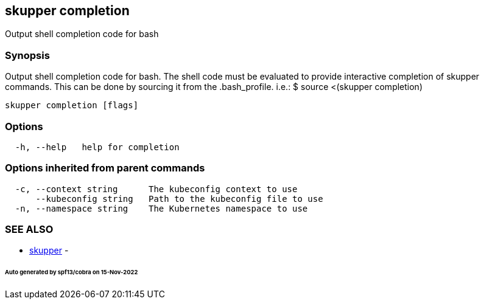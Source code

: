 == skupper completion

Output shell completion code for bash

=== Synopsis

Output shell completion code for bash.
The shell code must be evaluated to provide interactive completion of skupper commands.
This can be done by sourcing it from the .bash_profile.
i.e.: $ source <(skupper completion)

----
skupper completion [flags]
----

=== Options

----
  -h, --help   help for completion
----

=== Options inherited from parent commands

----
  -c, --context string      The kubeconfig context to use
      --kubeconfig string   Path to the kubeconfig file to use
  -n, --namespace string    The Kubernetes namespace to use
----

=== SEE ALSO

* xref:skupper.adoc[skupper]	 -

[discrete]
====== Auto generated by spf13/cobra on 15-Nov-2022
